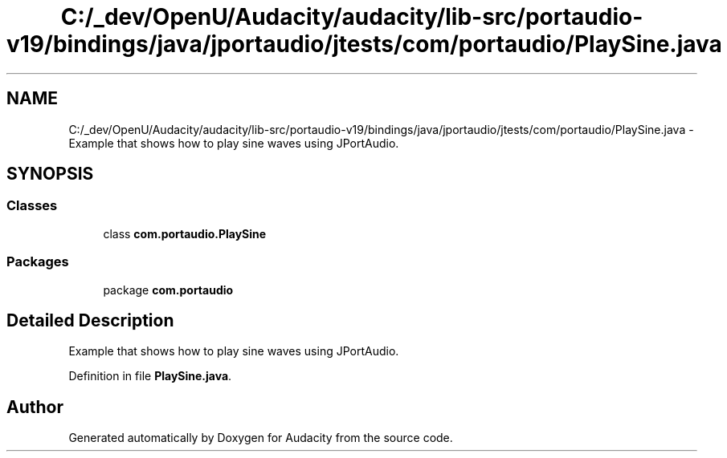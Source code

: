 .TH "C:/_dev/OpenU/Audacity/audacity/lib-src/portaudio-v19/bindings/java/jportaudio/jtests/com/portaudio/PlaySine.java" 3 "Thu Apr 28 2016" "Audacity" \" -*- nroff -*-
.ad l
.nh
.SH NAME
C:/_dev/OpenU/Audacity/audacity/lib-src/portaudio-v19/bindings/java/jportaudio/jtests/com/portaudio/PlaySine.java \- Example that shows how to play sine waves using JPortAudio\&.  

.SH SYNOPSIS
.br
.PP
.SS "Classes"

.in +1c
.ti -1c
.RI "class \fBcom\&.portaudio\&.PlaySine\fP"
.br
.in -1c
.SS "Packages"

.in +1c
.ti -1c
.RI "package \fBcom\&.portaudio\fP"
.br
.in -1c
.SH "Detailed Description"
.PP 
Example that shows how to play sine waves using JPortAudio\&. 


.PP
Definition in file \fBPlaySine\&.java\fP\&.
.SH "Author"
.PP 
Generated automatically by Doxygen for Audacity from the source code\&.
